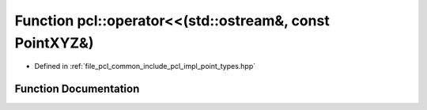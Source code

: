 .. _exhale_function_namespacepcl_1a259fa5168292d2f0a5bbfee6208304a4:

Function pcl::operator<<(std::ostream&, const PointXYZ&)
========================================================

- Defined in :ref:`file_pcl_common_include_pcl_impl_point_types.hpp`


Function Documentation
----------------------


.. doxygenfunction:: pcl::operator<<(std::ostream&, const PointXYZ&)
